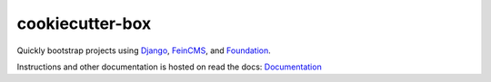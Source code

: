================
cookiecutter-box
================

Quickly bootstrap projects using Django_, FeinCMS_, and Foundation_.

Instructions and other documentation is hosted on read the docs:
Documentation_

.. _Django: https://www.djangoproject.com/
.. _FeinCMS: https://feincms.org/
.. _Foundation: https://foundation.zurb.com/
.. _Documentation: https://cookiecutter-box.readthedocs.org/
